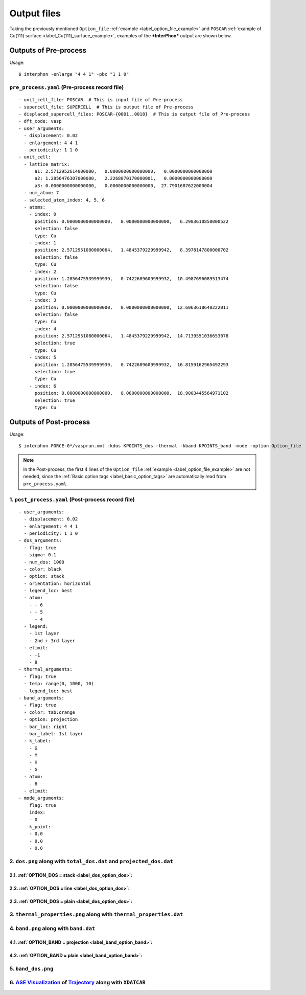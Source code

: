 ============
Output files
============

Taking the previously mentioned ``Option_file`` :ref:`example <label_option_file_example>`
and ``POSCAR`` :ref:`example of Cu(111) surface <label_Cu(111)_surface_example>`,
examples of the ***InterPhon*** output are shown below.

Outputs of Pre-process
**********************

Usage::

    $ interphon -enlarge "4 4 1" -pbc "1 1 0"

.. _label_pre_process_record_file:

``pre_process.yaml`` (Pre-process record file)
----------------------------------------------
::

    - unit_cell_file: POSCAR  # This is input file of Pre-process
    - supercell_file: SUPERCELL  # This is output file of Pre-process
    - displaced_supercell_files: POSCAR-{0001..0018}  # This is output file of Pre-process
    - dft_code: vasp
    - user_arguments:
      - displacement: 0.02
      - enlargement: 4 4 1
      - periodicity: 1 1 0
    - unit_cell:
      - lattice_matrix:
          a1: 2.5712952614000000,   0.0000000000000000,   0.0000000000000000
          a2: 1.2856476307000000,   2.2268070170000001,   0.0000000000000000
          a3: 0.0000000000000000,   0.0000000000000000,  27.7901687622000004
      - num_atom: 7
      - selected_atom_index: 4, 5, 6
      - atoms:
        - index: 0
          position: 0.0000000000000000,   0.0000000000000000,   6.2983610850000522
          selection: false
          type: Cu
        - index: 1
          position: 2.5712951080000064,   1.4845379229999942,   8.3978147800000702
          selection: false
          type: Cu
        - index: 2
          position: 1.2856475539999939,   0.7422689609999932,  10.4987696089513474
          selection: false
          type: Cu
        - index: 3
          position: 0.0000000000000000,   0.0000000000000000,  12.6063618648222011
          selection: false
          type: Cu
        - index: 4
          position: 2.5712951080000064,   1.4845379229999942,  14.7139551036653078
          selection: true
          type: Cu
        - index: 5
          position: 1.2856475539999939,   0.7422689609999932,  16.8159162965492293
          selection: true
          type: Cu
        - index: 6
          position: 0.0000000000000000,   0.0000000000000000,  18.9003445564971102
          selection: true
          type: Cu


Outputs of Post-process
***********************

Usage::

    $ interphon FORCE-0*/vasprun.xml -kdos KPOINTS_dos -thermal -kband KPOINTS_band -mode -option Option_file

.. note::
    In the Post-process, the first 4 lines of the ``Option_file`` :ref:`example <label_option_file_example>` are not needed,
    since the :ref:`Basic option tags <label_basic_option_tags>` are automatically read from ``pre_process.yaml``.

.. _label_post_process_record_file:

1. ``post_process.yaml`` (Post-process record file)
---------------------------------------------------
::

    - user_arguments:
      - displacement: 0.02
      - enlargement: 4 4 1
      - periodicity: 1 1 0
    - dos_arguments:
      - flag: true
      - sigma: 0.1
      - num_dos: 1000
      - color: black
      - option: stack
      - orientation: horizontal
      - legend_loc: best
      - atom:
        - - 6
        - - 5
          - 4
      - legend:
        - 1st layer
        - 2nd + 3rd layer
      - elimit:
        - -1
        - 8
    - thermal_arguments:
      - flag: true
      - temp: range(0, 1000, 10)
      - legend_loc: best
    - band_arguments:
      - flag: true
      - color: tab:orange
      - option: projection
      - bar_loc: right
      - bar_label: 1st layer
      - k_label:
        - G
        - M
        - K
        - G
      - atom:
        - 6
      - elimit:
    - mode_arguments:
        flag: true
        index:
        - 0
        k_point:
        - 0.0
        - 0.0
        - 0.0

.. _label_post_process_property_file:

2. ``dos.png`` along with ``total_dos.dat`` and ``projected_dos.dat``
---------------------------------------------------------------------

2.1. :ref:`OPTION_DOS = stack <label_dos_option_dos>`:
^^^^^^^^^^^^^^^^^^^^^^^^^^^^^^^^^^^^^^^^^^^^^^^^^^^^^^
.. image:: images/Cu_111_dos1.png

2.2. :ref:`OPTION_DOS = line <label_dos_option_dos>`:
^^^^^^^^^^^^^^^^^^^^^^^^^^^^^^^^^^^^^^^^^^^^^^^^^^^^^^^
.. image:: images/Cu_111_dos2.png

2.3. :ref:`OPTION_DOS = plain <label_dos_option_dos>`:
^^^^^^^^^^^^^^^^^^^^^^^^^^^^^^^^^^^^^^^^^^^^^^^^^^^^^^^^
.. image:: images/Cu_111_dos3.png

3. ``thermal_properties.png`` along with ``thermal_properties.dat``
-------------------------------------------------------------------

.. image:: images/Cu_111_thermal_properties.png

4. ``band.png`` along with ``band.dat``
------------------------------------------------------------

4.1. :ref:`OPTION_BAND = projection <label_band_option_band>`:
^^^^^^^^^^^^^^^^^^^^^^^^^^^^^^^^^^^^^^^^^^^^^^^^^^^^^^^^^^^^^^
.. image:: images/Cu_111_band1.png

4.2. :ref:`OPTION_BAND = plain <label_band_option_band>`:
^^^^^^^^^^^^^^^^^^^^^^^^^^^^^^^^^^^^^^^^^^^^^^^^^^^^^^^^^
.. image:: images/Cu_111_band2.png

5. ``band_dos.png``
------------------------------------------------------------

.. image:: images/Cu_111_band_dos.png

6. `ASE Visualization <https://wiki.fysik.dtu.dk/ase/ase/visualize/visualize.html#module-ase.visualize>`_ of `Trajectory <https://wiki.fysik.dtu.dk/ase/ase/io/io.html#module-ase.io>`_ along with ``XDATCAR``
--------------------------------------------------------------------------------------------------------------------------------------------------------------------------------------------------------------

